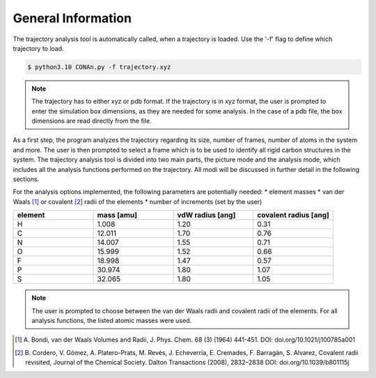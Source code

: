 General Information
===================

The trajectory analysis tool is automatically called, when a trajectory is loaded. Use the '-f' flag to define which trajectory to load.

.. code-block:: none

    $ python3.10 CONAn.py -f trajectory.xyz

.. note::
    The trajectory has to either xyz or pdb format. If the trajectory is in xyz format, the user is prompted to enter the simulation box dimensions, as they are needed for some analysis.
    In the case of a pdb file, the box dimensions are read directly from the file.

As a first step, the program analyzes the trajectory regarding its size, number of frames, number of atoms in the system and more.
The user is then prompted to select a frame which is to be used to identify all rigid carbon structures in the system.
The trajectory analysis tool is divided into two main parts, the picture mode and the analysis mode, which includes all the analysis functions performed on the trajectory.
All modi will be discussed in further detail in the following sections.

For the analysis options implemented, the following parameters are potentially needed:
* element masses
* van der Waals [1]_ or covalent [2]_ radii of the elements
* number of increments (set by the user)

.. list-table:: 
   :widths: 25 25 25 25 
   :header-rows: 1

   * - element
     - mass [amu]
     - vdW radius [ang]
     - covalent radius [ang]
   * - H
     - 1.008
     - 1.20
     - 0.31
   * - C
     - 12.011
     - 1.70
     - 0.76
   * - N
     - 14.007
     - 1.55
     - 0.71
   * - O
     - 15.999
     - 1.52
     - 0.66
   * - F
     - 18.998
     - 1.47
     - 0.57
   * - P
     - 30.974
     - 1.80
     - 1.07
   * - S
     - 32.065
     - 1.80
     - 1.05


.. note::

        The user is prompted to choose between the van der Waals radii and covalent radii of the elements.
        For all analysis functions, the listed atomic masses were used.


.. [1] A. Bondi, van der Waals Volumes and Radii, J. Phys. Chem. 68 (3) (1964) 441-451.
       DOI: doi.org/10.1021/j100785a001
.. [2] B. Cordero, V. Gómez, A. Platero-Prats, M. Revés, J. Echeverría, E. Cremades, F. Barragán, S. Alvarez, Covalent radii revisited, Journal of the Chemical Society. Dalton Transactions (2008), 2832–2838
       DOI: doi.org/10.1039/b801115j

